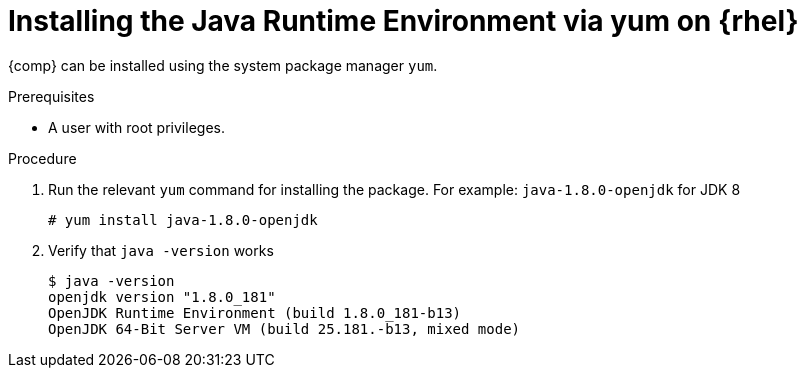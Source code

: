 [id="rhel_installing_openjdk_jre_rpm"]
= Installing the Java Runtime Environment via yum on {rhel}

{comp} can be installed using the system package manager `yum`.

.Prerequisites
* A user with root privileges.

.Procedure
. Run the relevant `yum` command for installing the package. For example: `java-1.8.0-openjdk` for JDK 8
+
----
# yum install java-1.8.0-openjdk
----
+
. Verify that `java -version` works
+
----
$ java -version
openjdk version "1.8.0_181"
OpenJDK Runtime Environment (build 1.8.0_181-b13)
OpenJDK 64-Bit Server VM (build 25.181.-b13, mixed mode)
----


